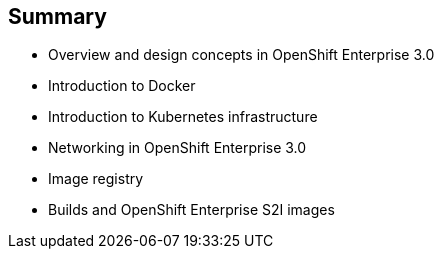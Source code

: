 == Summary
:noaudio:

* Overview and design concepts in OpenShift Enterprise 3.0
* Introduction to Docker
* Introduction to Kubernetes infrastructure
* Networking in OpenShift Enterprise 3.0
* Image registry
* Builds and OpenShift Enterprise S2I images


ifdef::showscript[]

=== Transcript

This module presented an overview of and design concepts in OpenShift Enterprise 3.0, including the
OpenShift Enterprise stack, how OpenShift Enterprise works, standards, important projects, workflows,
and how the various components work.

It introduced Docker, noted the difference between containers and VMs,
and described Docker components and capabilities.

It covered Kubernetes features and concepts, with an emphasis on pods, followed by an overview of networking in OpenShift Enterprise 3.0.

The Image registry section described the integrated OpenShift Enterprise registry and
third-party registries.

The module concluded by briefly explaning builds and OpenShift Enterprise S2I images, including what an
S2I build is and reasons to use it.

endif::showscript[]
